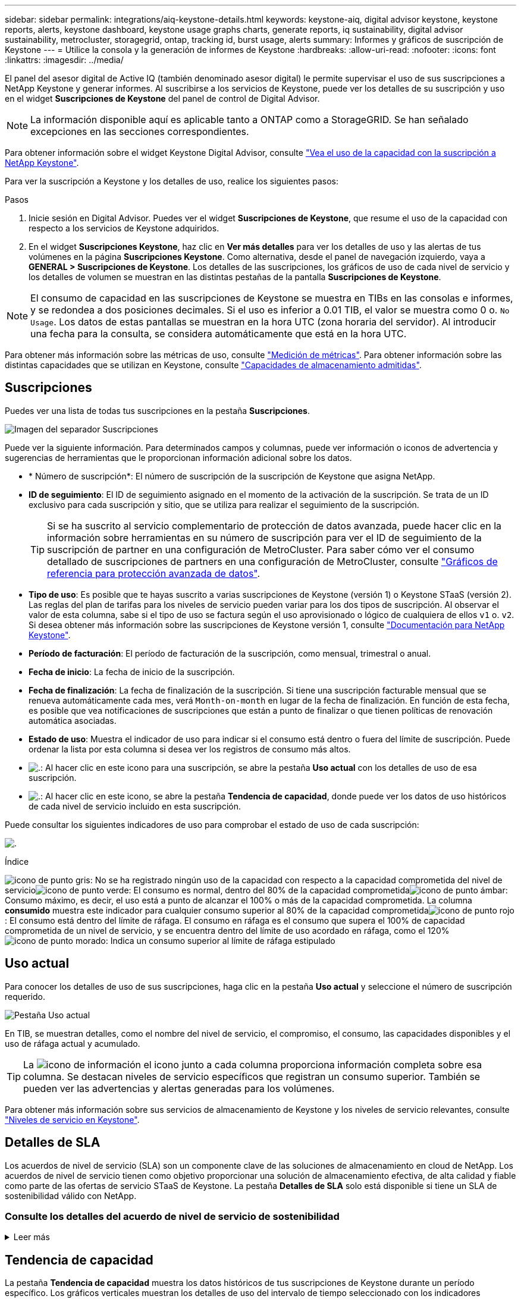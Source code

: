 ---
sidebar: sidebar 
permalink: integrations/aiq-keystone-details.html 
keywords: keystone-aiq, digital advisor keystone, keystone reports, alerts, keystone dashboard, keystone usage graphs charts, generate reports, iq sustainability, digital advisor sustainability, metrocluster, storagegrid, ontap, tracking id, burst usage, alerts 
summary: Informes y gráficos de suscripción de Keystone 
---
= Utilice la consola y la generación de informes de Keystone
:hardbreaks:
:allow-uri-read: 
:nofooter: 
:icons: font
:linkattrs: 
:imagesdir: ../media/


[role="lead"]
El panel del asesor digital de Active IQ (también denominado asesor digital) le permite supervisar el uso de sus suscripciones a NetApp Keystone y generar informes. Al suscribirse a los servicios de Keystone, puede ver los detalles de su suscripción y uso en el widget *Suscripciones de Keystone* del panel de control de Digital Advisor.


NOTE: La información disponible aquí es aplicable tanto a ONTAP como a StorageGRID. Se han señalado excepciones en las secciones correspondientes.

Para obtener información sobre el widget Keystone Digital Advisor, consulte https://docs.netapp.com/us-en/active-iq/view_keystone_capacity_utilization.html["Vea el uso de la capacidad con la suscripción a NetApp Keystone"^].

Para ver la suscripción a Keystone y los detalles de uso, realice los siguientes pasos:

.Pasos
. Inicie sesión en Digital Advisor. Puedes ver el widget *Suscripciones de Keystone*, que resume el uso de la capacidad con respecto a los servicios de Keystone adquiridos.
. En el widget *Suscripciones Keystone*, haz clic en *Ver más detalles* para ver los detalles de uso y las alertas de tus volúmenes en la página *Suscripciones Keystone*. Como alternativa, desde el panel de navegación izquierdo, vaya a *GENERAL > Suscripciones de Keystone*.
Los detalles de las suscripciones, los gráficos de uso de cada nivel de servicio y los detalles de volumen se muestran en las distintas pestañas de la pantalla *Suscripciones de Keystone*.



NOTE: El consumo de capacidad en las suscripciones de Keystone se muestra en TIBs en las consolas e informes, y se redondea a dos posiciones decimales. Si el uso es inferior a 0.01 TIB, el valor se muestra como 0 o. `No Usage`. Los datos de estas pantallas se muestran en la hora UTC (zona horaria del servidor). Al introducir una fecha para la consulta, se considera automáticamente que está en la hora UTC.

Para obtener más información sobre las métricas de uso, consulte link:../concepts/metrics.html#metrics-measurement["Medición de métricas"]. Para obtener información sobre las distintas capacidades que se utilizan en Keystone, consulte link:../concepts/supported-storage-capacity.html["Capacidades de almacenamiento admitidas"].



== Suscripciones

Puedes ver una lista de todas tus suscripciones en la pestaña *Suscripciones*.

image:all-subs.png["Imagen del separador Suscripciones"]

Puede ver la siguiente información. Para determinados campos y columnas, puede ver información o iconos de advertencia y sugerencias de herramientas que le proporcionan información adicional sobre los datos.

* * Número de suscripción*: El número de suscripción de la suscripción de Keystone que asigna NetApp.
* *ID de seguimiento*: El ID de seguimiento asignado en el momento de la activación de la suscripción. Se trata de un ID exclusivo para cada suscripción y sitio, que se utiliza para realizar el seguimiento de la suscripción.
+

TIP: Si se ha suscrito al servicio complementario de protección de datos avanzada, puede hacer clic en la información sobre herramientas en su número de suscripción para ver el ID de seguimiento de la suscripción de partner en una configuración de MetroCluster. Para saber cómo ver el consumo detallado de suscripciones de partners en una configuración de MetroCluster, consulte link:../integrations/aiq-keystone-details.html#reference-charts-for-advanced-data-protection["Gráficos de referencia para protección avanzada de datos"].

* *Tipo de uso*: Es posible que te hayas suscrito a varias suscripciones de Keystone (versión 1) o Keystone STaaS (versión 2). Las reglas del plan de tarifas para los niveles de servicio pueden variar para los dos tipos de suscripción. Al observar el valor de esta columna, sabe si el tipo de uso se factura según el uso aprovisionado o lógico de cualquiera de ellos `v1` o. `v2`. Si desea obtener más información sobre las suscripciones de Keystone versión 1, consulte https://docs.netapp.com/us-en/keystone/index.html["Documentación para NetApp Keystone"^].
* *Período de facturación*: El período de facturación de la suscripción, como mensual, trimestral o anual.
* *Fecha de inicio*: La fecha de inicio de la suscripción.
* *Fecha de finalización*: La fecha de finalización de la suscripción. Si tiene una suscripción facturable mensual que se renueva automáticamente cada mes, verá `Month-on-month` en lugar de la fecha de finalización. En función de esta fecha, es posible que vea notificaciones de suscripciones que están a punto de finalizar o que tienen políticas de renovación automática asociadas.
* *Estado de uso*: Muestra el indicador de uso para indicar si el consumo está dentro o fuera del límite de suscripción. Puede ordenar la lista por esta columna si desea ver los registros de consumo más altos.
* image:subs-dtls-icon.png["."]: Al hacer clic en este icono para una suscripción, se abre la pestaña *Uso actual* con los detalles de uso de esa suscripción.
* image:aiq-ks-time-icon.png["."]: Al hacer clic en este icono, se abre la pestaña *Tendencia de capacidad*, donde puede ver los datos de uso históricos de cada nivel de servicio incluido en esta suscripción.


Puede consultar los siguientes indicadores de uso para comprobar el estado de uso de cada suscripción:

image:usage-indicator.png["."]

.Índice
image:icon-grey.png["icono de punto gris"]: No se ha registrado ningún uso de la capacidad con respecto a la capacidad comprometida del nivel de servicioimage:icon-green.png["icono de punto verde"]: El consumo es normal, dentro del 80% de la capacidad comprometidaimage:icon-amber.png["icono de punto ámbar"]: Consumo máximo, es decir, el uso está a punto de alcanzar el 100% o más de la capacidad comprometida. La columna *consumido* muestra este indicador para cualquier consumo superior al 80% de la capacidad comprometidaimage:icon-red.png["icono de punto rojo"]: El consumo está dentro del límite de ráfaga. El consumo en ráfaga es el consumo que supera el 100% de capacidad comprometida de un nivel de servicio, y se encuentra dentro del límite de uso acordado en ráfaga, como el 120%image:icon-purple.png["icono de punto morado"]: Indica un consumo superior al límite de ráfaga estipulado



== Uso actual

Para conocer los detalles de uso de sus suscripciones, haga clic en la pestaña *Uso actual* y seleccione el número de suscripción requerido.

image:aiq-ks-dtls.png["Pestaña Uso actual"]

En TIB, se muestran detalles, como el nombre del nivel de servicio, el compromiso, el consumo, las capacidades disponibles y el uso de ráfaga actual y acumulado.


TIP: La image:icon-info.png["icono de información"] el icono junto a cada columna proporciona información completa sobre esa columna. Se destacan niveles de servicio específicos que registran un consumo superior. También se pueden ver las advertencias y alertas generadas para los volúmenes.

Para obtener más información sobre sus servicios de almacenamiento de Keystone y los niveles de servicio relevantes, consulte link:../concepts/service-levels.html["Niveles de servicio en Keystone"].



== Detalles de SLA

Los acuerdos de nivel de servicio (SLA) son un componente clave de las soluciones de almacenamiento en cloud de NetApp. Los acuerdos de nivel de servicio tienen como objetivo proporcionar una solución de almacenamiento efectiva, de alta calidad y fiable como parte de las ofertas de servicio STaaS de Keystone. La pestaña *Detalles de SLA* solo está disponible si tiene un SLA de sostenibilidad válido con NetApp.



=== Consulte los detalles del acuerdo de nivel de servicio de sostenibilidad

.Leer más
[%collapsible]
====
La pestaña *Acuerdo de nivel de servicio de sostenibilidad* solo está disponible si tiene un acuerdo de nivel de servicio de sostenibilidad (SLA) válido con NetApp. Para obtener más información sobre la sostenibilidad en STaaS de Keystone, consulte link:../concepts/sla-sustainability.html["Acuerdo de nivel de servicio de sostenibilidad para Keystone"].

La pestaña *Sustainability SLA* le proporciona los detalles del SLA de sostenibilidad.

.Pasos
. Haga clic en *Detalles de SLA > Sustainability SLA*.
. Seleccione la suscripción necesaria para la que desea ver los detalles. Solo puede ver aquellas suscripciones que cumplan los criterios de acuerdo de nivel de servicio de sostenibilidad. Para obtener más información sobre los criterios, consulte link:../concepts/sla-sustainability.html#eligibility-criteria-for-sustainability-sla["Criterios de cumplimiento de los acuerdos de nivel de servicio de sostenibilidad"].
. Seleccione el año y el mes para los que desea ver los detalles. De forma predeterminada, se muestran los datos del mes actual. Puede seleccionar el año y el mes durante los cuales la suscripción ha estado activa.
. Haga clic en *Ver detalles*.


Puedes ver un desglose diario de las métricas de sostenibilidad para el mes seleccionado:

image:sla-sustainability.png["pestaña de detalles de sla que muestra los detalles de sostenibilidad"]

Se muestran los siguientes detalles. Para determinados campos y columnas, puede ver iconos de información y sugerencias de herramientas que le proporcionan información adicional sobre los datos.

* *Sostenibilidad promedio*: La energía promedio consumida en vatios/TiB durante el último período de facturación de esta suscripción.
* *Fecha*: La fecha de los datos de SLA recopilados.
* *Vatios medios*: El promedio de vatios de energía consumidos ese día por el clúster.
* *Capacidad efectiva (TiB*): La suma de la capacidad comprometida y la capacidad de ráfaga asignada para el nivel de servicio.
* *Vatios reales (TiB*): Los vatios/TiB reales son el consumo de energía real por TiB para ese día por el clúster. Puede compararlo con el valor de *SLA Watts/TiB* para analizar cualquier sobreimpulso.
* *Vatios SLA/TiB*: El valor de vatios/TiB para el nivel de servicio definido en el SLA.
* *Temperatura promedio (^o^C)*: La temperatura ambiente promedio para el día.
* *Ratio de eficiencia del almacenamiento*: La proporción de eficiencia del almacenamiento en el entorno de almacenamiento de Keystone. Esta es la proporción del espacio lógico total usado por el sistema después de habilitar la configuración de eficiencia de almacenamiento en el espacio físico total utilizado para almacenar los datos. Para obtener más información sobre la tasa de eficiencia del almacenamiento, consulte https://docs.netapp.com/us-en/active-iq/concept_overview_storage_efficiency.html["Comprender la eficiencia del almacenamiento"^].


Si hay una infracción de SLA, A. image:warning.png["icono de advertencia"] el icono de advertencia junto a la columna le informa de la naturaleza de la violación. Aparecerán las siguientes advertencias:

* Temperatura ambiente: Si la temperatura está fuera del rango de 25^o^C - 27^o^C.
* Vatios/TiB de SLA: Si no se cumplen las métricas de SLA del nivel de servicio. Para obtener más información, consulte link:../concepts/sla-sustainability.html#sustainability-service-level["Nivel de servicio sostenible"].
* Tasa de eficiencia del almacenamiento: Si la eficiencia del almacenamiento es inferior a 2:1.


====


== Tendencia de capacidad

La pestaña *Tendencia de capacidad* muestra los datos históricos de tus suscripciones de Keystone durante un período específico. Los gráficos verticales muestran los detalles de uso del intervalo de tiempo seleccionado con los indicadores adecuados para que pueda comparar y generar informes.

.Pasos
. Haga clic en la pestaña *Tendencia de capacidad*.
. Seleccione la suscripción necesaria para la que desea ver los detalles. La primera suscripción en el nombre de su cuenta se selecciona de forma predeterminada.
. Seleccione *Tendencia de capacidad* si desea ver los datos históricos y analizar la tendencia de uso de capacidad. Selecciona *Explosión acumulada facturada* si deseas ver los datos de uso de ráfaga históricos, para los que se han generado facturas. Puede utilizar estos datos para analizar el uso facturado según la factura.




=== Ver la tendencia de capacidad

.Leer más
[%collapsible]
====
Si ha seleccionado la opción *Tendencia de capacidad*, siga estos pasos:

.Pasos
. Seleccione el intervalo de tiempo de los iconos del calendario en los campos *desde fecha* y *hasta fecha*. Seleccione el rango de fechas de la consulta. El rango de fechas puede ser el comienzo del mes o la fecha de inicio de la suscripción hasta la fecha actual o la fecha de finalización de la suscripción. No puede seleccionar una fecha futura.
+

TIP: Para obtener un rendimiento óptimo y una experiencia de usuario, limite el rango de fechas de la consulta a tres meses.

. Haga clic en *Ver detalles*. Los datos de consumo históricos de la suscripción para cada nivel de servicio se muestran en función del intervalo de tiempo seleccionado.


Los gráficos de barras muestran el nombre del nivel de servicio y la capacidad consumida respecto a ese nivel de servicio para el rango de fechas. La fecha y la hora de la colección se muestran en la parte inferior del gráfico. Según el rango de fechas de la consulta, los gráficos de uso se muestran en un rango de 30 puntos de recopilación de datos. Puede pasar el cursor del ratón sobre los gráficos para ver el desglose del uso en términos de datos comprometidos, consumidos, ráfagas y por encima de los datos del límite de ráfaga en ese punto de recopilación de datos.

image:aiq-ks-subtime-2.png["Pestaña Tendencia de capacidad con detalles"]

Los siguientes colores en los gráficos de barras indican la capacidad consumida tal y como se define en el nivel de servicio. Los datos mensuales a través de los gráficos están separados por una línea vertical.

* Verde: Dentro del 80%.
* Ámbar: 80% - 100%.
* Rojo: Uso de ráfagas (100% de la capacidad comprometida con el límite de ráfaga acordado)
* Morado: Por encima del límite de ráfaga o. `Above Limit`.



NOTE: Un gráfico en blanco indica que no hay datos disponibles en el entorno en ese punto de recopilación de datos.

Puede hacer clic en el botón de alternar *Mostrar uso actual* para ver los datos de consumo, uso de ráfaga y ráfaga de acumulación para el período de facturación actual. Estos detalles no se basan en el rango de fechas de la consulta.

* *Corriente consumida*: Indicador de la capacidad consumida (en TIB) definido para el nivel de servicio. Este campo utiliza colores específicos:
+
** Ningún color: Ráfaga o por encima del uso de ráfaga.
** Gris: Sin uso.
** Verde: Dentro del 80% de la capacidad comprometida.
** Ámbar: El 80 % de la capacidad comprometida con la ráfaga.


* *Ráfaga actual*: Indicador de la capacidad consumida dentro o por encima del límite de ráfaga definido. Cualquier uso dentro del límite de ráfaga para la suscripción, por ejemplo, un 20 % por encima de la capacidad comprometida se encuentra dentro del límite de ráfaga. Se considera un uso adicional por encima del límite de ráfaga. Este campo muestra colores específicos:
+
** Sin color: Sin uso de ráfaga.
** Rojo: Uso en ráfaga.
** Morado: Por encima del límite de ráfaga.


* * Explosión devengada*: Indicador del uso de ráfaga devengado o la capacidad consumida calculada por mes para el período de facturación actual. El uso de ráfaga acumulado se calcula en función de la capacidad comprometida y consumida para un nivel de servicio: `(consumed - committed)/365.25/12`.


====


=== Consulta de repartición devengada facturada

.Leer más
[%collapsible]
====
Si ha seleccionado la opción *Ráfaga devengada facturada*, de forma predeterminada, puede ver los datos de uso de ráfaga acumulados mensualmente durante los últimos 12 meses que se han facturado. Puede realizar una consulta por el rango de fechas de hasta los últimos 30 meses. Los gráficos de barras se muestran para los datos facturados, y si el uso aún no se ha facturado, verá _Pending_ para ese mes.


TIP: El uso de bursting acumulado facturado se calcula por período de facturación, en función de la capacidad comprometida y consumida para un nivel de servicio.

image:accr-burst.png["gráficos de uso de ráfaga acumulados"]

Esta función está disponible en modo de sólo vista previa. Póngase en contacto con su KSM para obtener más información sobre esta función.

====


=== Gráficos de referencia para protección avanzada de datos

.Leer más
[%collapsible]
====
Si se ha suscrito al servicio complementario de protección de datos avanzada, puede ver el desglose de los datos de consumo de los sitios asociados de MetroCluster en la pestaña *Tendencia de capacidad*.

Para obtener más información sobre el servicio complementario de protección de datos avanzada, consulte link:../concepts/adp.html["Protección de datos avanzada"].

Si los clústeres de su entorno de almacenamiento de ONTAP se configuran en una configuración de MetroCluster, los datos de consumo de su suscripción de Keystone se dividen en el mismo gráfico de datos históricos para mostrar el consumo en los sitios principales y de mirroring para los niveles de servicio básicos.


NOTE: Los gráficos de barras de consumo se dividen sólo para los niveles de servicio básicos. Para el servicio adicional de protección de datos avanzada, es decir, el nivel de servicio _Advanced Data-Protect_, esta demarcación no aparece.

.Nivel de servicio de protección de datos avanzada
Para el nivel de servicio _Advanced Data-Protect_, el consumo total se divide entre los sitios de partner y el uso de cada sitio de partner se refleja y se factura en una suscripción independiente, una suscripción para el sitio principal y otra para el sitio de mirroring. Esa es la razón por la que, cuando selecciona el número de suscripción para el sitio principal en la pestaña *Tendencia de capacidad*, los gráficos de consumo para el servicio complementario de protección de datos avanzada muestran los detalles de consumo discreto solo del sitio principal. Dado que cada sitio asociado de una configuración MetroCluster actúa tanto como origen como mirroring, el consumo total de cada sitio incluye los volúmenes de origen y de mirroring creados en dicho sitio.


TIP: La información sobre herramientas junto al ID de seguimiento de tu suscripción en la pestaña *Uso actual* te ayuda a identificar la suscripción asociada en la configuración de MetroCluster.

.Niveles de servicio básicos
Para los niveles de servicio básicos, cada volumen se carga según el aprovisionado en los sitios primario y de mirroring, y, por lo tanto, el mismo gráfico de barras se divide según el consumo en los sitios primario y de mirroring.

.Lo que puede ver para la suscripción principal
La siguiente imagen muestra los gráficos para el nivel de servicio _Extreme_ (nivel de servicio base) y un número de suscripción principal. El mismo gráfico de datos históricos también indica el consumo de sitio duplicado en un tono más claro del mismo código de color utilizado para el sitio primario. La información sobre herramientas al pasar el ratón muestra el desglose de consumo (en TiB) para los sitios principales y de reflejo, 1,02 TiB y 1,05 TiB respectivamente.

image:mcc-chart.png["mcc primario"]

Para el nivel de servicio _Advanced Data-Protect_, los gráficos aparecen de la siguiente manera:

image:adp-src.png["base principal mcc"]

.Qué puede ver para la suscripción secundaria (sitio de reflejo)
Al comprobar la suscripción secundaria, puede ver que el gráfico de barras del nivel de servicio _Extreme_ (nivel de servicio básico) en el mismo punto de recopilación de datos que el sitio del partner se invierte, y la división de consumo en los sitios primario y de reflejo es de 1,05 TiB y 1,02 TiB respectivamente.

image:mcc-chart-mirror.png["espejo mcc"]

Para el nivel de servicio _Advanced Data-Protect_, el gráfico aparece como este para el mismo punto de recopilación que en el sitio del partner:

image:adp-mir.png["base de espejo mcc"]

Para obtener más información sobre cómo MetroCluster protege sus datos, consulte https://docs.netapp.com/us-en/ontap-metrocluster/manage/concept_understanding_mcc_data_protection_and_disaster_recovery.html["Comprender la protección de datos y la recuperación ante desastres de MetroCluster"^].

====


== Volúmenes y objetos

En la pestaña *Volúmenes y objetos*, puede ver el consumo y otros detalles de sus volúmenes en ONTAP. Para StorageGRID, esta pestaña muestra los nodos y su uso individual en su entorno de almacenamiento de objetos.


NOTE: El nombre de esta pestaña varía según la naturaleza de la implementación en el sitio. Si tiene tanto volúmenes como almacenamiento de objetos, puede ver la pestaña *Volúmenes y objetos*. Si solo tiene volúmenes ONTAP en su entorno de almacenamiento, el nombre cambia a *volúmenes*. Para el almacenamiento de objetos StorageGRID, puede ver la pestaña *Objetos*.



=== Ver los detalles del volumen de ONTAP

.Leer más
[%collapsible]
====
Para ONTAP, la pestaña *Volúmenes* muestra información, como el uso de la capacidad, el tipo de volumen, el clúster, el agregado y el nivel de servicio de los volúmenes en su entorno de almacenamiento gestionado por su suscripción a Keystone.

.Pasos
. Haga clic en la ficha *Volumes*.
. Seleccione el número de suscripción. De forma predeterminada, se selecciona el primer número de suscripción disponible.
+
Se muestran los detalles del volumen. Puede desplazarse por las columnas y obtener más información al pasar el ratón por los iconos de información situados junto a los encabezados de las columnas. Puede ordenar por las columnas y filtrar las listas para ver información específica.

+

NOTE: Para el servicio complementario de protección de datos avanzada, se muestra una columna adicional para indicar si el volumen es un volumen primario o de reflejo en la configuración de MetroCluster. Puede copiar números de serie de nodos individuales haciendo clic en el botón *Copiar series de nodos*.



image:aiq-ks-sysdtls.png["Volúmenes  ficha Objetos"]

====


=== Vea los nodos y el consumo de StorageGRID

.Leer más
[%collapsible]
====
Para StorageGRID, esta pestaña muestra el uso físico de los nodos para el almacenamiento de objetos.

.Pasos
. Haga clic en la pestaña *Objects*.
. Seleccione el número de suscripción. De forma predeterminada, se selecciona el primer número de suscripción disponible. Al seleccionar el número de suscripción, se habilita el enlace de detalles del almacenamiento de objetos.
+
image:sg-link.png["Cuadro de diálogo StorageGRID"]

. Haga clic en el enlace para ver los nombres de los nodos y los detalles de uso físico de cada nodo.
+
image:sg-link-2.png["Cuadro de diálogo StorageGRID"]



====


== Rendimiento

La pestaña *Rendimiento* te permite ver las métricas de rendimiento de los volúmenes de ONTAP gestionados por tus suscripciones de Keystone.


TIP: Esta pestaña está disponible de forma opcional. Póngase en contacto con el soporte técnico para ver esta pestaña.

.Pasos
. Haga clic en la pestaña *Rendimiento*.
. Seleccione el número de suscripción. De forma predeterminada, se selecciona el primer número de suscripción.
. Seleccione el nombre del volumen requerido de la lista.
+
Como alternativa, puede hacer clic en el image:aiq-ks-time-icon.png["icono de gráfico"] Icono contra un volumen de ONTAP en la pestaña *Volúmenes* para navegar a esta pestaña.

. Seleccione el rango de fechas de la consulta. El rango de fechas puede ser el comienzo del mes o la fecha de inicio de la suscripción hasta la fecha actual o la fecha de finalización de la suscripción. No puede seleccionar una fecha futura.


Los detalles recuperados se basan en el objetivo de nivel de servicio para cada nivel de servicio. Por ejemplo, el valor máximo de IOPS, el rendimiento máximo, la latencia objetivo y otras métricas vienen determinadas por la configuración individual del nivel de servicio. Para obtener más información sobre la configuración, consulte link:../concepts/service-levels.html["Niveles de servicio en Keystone"].


NOTE: Si selecciona la casilla de verificación *SLO Reference Line*, los gráficos de IOPS, rendimiento y latencia se representan en función del objetivo de nivel de servicio para el nivel de servicio. De lo contrario, se muestran en números reales.

Los datos de rendimiento que se muestran en el gráfico horizontal son el promedio de cada intervalo de cinco minutos, y se organizan según el intervalo de fechas de la consulta. Puede desplazarse por los gráficos y pasar el ratón por los puntos de datos específicos para explorar en profundidad los datos recopilados.

Puede ver y comparar las métricas de rendimiento en las siguientes secciones en función de la combinación del número de suscripción, el nombre del volumen y el rango de fechas seleccionado. Los detalles se muestran por nivel de servicio asignado al volumen. Es posible ver el nombre del clúster y el tipo de volumen, es decir, los permisos de lectura y escritura asignados al volumen. También se muestra cualquier mensaje de advertencia asociado con el volumen.



=== IOPS/TiB

En esta sección, se muestran los gráficos de entrada y salida para las cargas de trabajo del volumen según el rango de fechas de la consulta. Se muestran los picos de IOPS correspondientes al nivel de servicio y el IOPS actual (en los últimos cinco minutos, no basándose en el rango de fechas de la consulta), junto con el valor de IOPS mínimo, máximo y medio para el intervalo de tiempo, en IOPS/TiB.

image:perf-iops.png["Sección IOPS del gráfico"]



=== Rendimiento (MBps/TiB)

En esta sección, se muestran los gráficos de rendimiento de las cargas de trabajo del volumen según el intervalo de fechas de la consulta. Se muestra el rendimiento máximo del nivel de servicio (SLO Max) y el rendimiento actual (en los últimos cinco minutos, no basado en el rango de fechas de la consulta), junto con el rendimiento mínimo, máximo y promedio del intervalo de tiempo, en MBps/TiB.

image:perf-thr.png["Gráficos de rendimiento"]



=== Latencia (ms)

Esta sección muestra los gráficos de latencia de las cargas de trabajo del volumen según el rango de fechas de la consulta. Se muestran la latencia máxima para el nivel de servicio (SLO Target) y la latencia actual (en los últimos cinco minutos, no basada en el rango de fechas de la consulta), junto con la latencia mínima, máxima y media del intervalo de tiempo, en milisegundos.

Este gráfico tiene los siguientes colores:

* Azul claro: _Latencia_. Esta es la latencia real que incluye cualquier otra latencia que no sea la del servicio de Keystone. Esto puede incluir latencia adicional, como la latencia que se produce entre la red y el cliente.
* Azul oscuro: _Latencia efectiva_. La latencia efectiva es la latencia solo aplicable a su servicio de Keystone respecto al acuerdo de nivel de servicio.


image:perf-lat.png["gráficos de rendimiento"]



=== Lógico usado (TiB)

Esta sección muestra las capacidades aprovisionadas y lógicas utilizadas del volumen. La capacidad utilizada lógica actual (en los últimos cinco minutos, no basada en el rango de fechas de la consulta), junto con el uso mínimo, máximo y promedio para el rango de tiempo se muestran en los TIBs. En este gráfico, el área gris representa la capacidad comprometida y el gráfico amarillo indica el uso lógico.

image:perf-log-usd.png["gráfico de capacidad utilizada lógica"]



== Generar informes

Puede generar y ver informes para los detalles de la suscripción, datos históricos de uso de un intervalo de tiempo y detalles de volumen desde cada una de las pestañas haciendo clic en el botón de descarga: image:download-icon.png["icono de descarga de informe"]

Los detalles se generan en formato CSV que se puede guardar para usarlo más adelante.

Un informe de muestra para la pestaña *Capacity Trend*, donde se convierten los datos gráficos:

image:report.png["csv del informe"]



== Ver las alertas

Las alertas de la consola envían mensajes de precaución que le permiten comprender los problemas que se producen en el entorno de almacenamiento.

Las alertas pueden ser de dos tipos:

* *Información*: Para problemas, como sus suscripciones que están a punto de finalizar, puede ver alertas de información. Pase el cursor sobre el icono de información para obtener más información sobre el problema.
* *Advertencia*: Los problemas, como el incumplimiento, se muestran como advertencias. Por ejemplo, si hay volúmenes en los clústeres gestionados que no tienen asociadas políticas de QoS (AQoS) adaptativa, puede ver un mensaje de advertencia. Puede hacer clic en el enlace del mensaje de advertencia para ver la lista de los volúmenes no compatibles en la pestaña *Volúmenes*.
+

NOTE: Si se ha suscrito a un único nivel de servicio o plan de tarifas, no podrá ver la alerta de los volúmenes que no cumplen las normativas.

+
Para obtener información acerca de las políticas AQoS, consulte link:../concepts/qos.html["Calidad de servicio adaptativa"].



image:alert-aiq.png["alerta"]

Póngase en contacto con el soporte de NetApp si desea obtener más información sobre estos mensajes de precaución y advertencia. Para obtener información acerca de cómo elevar solicitudes de servicio, consulte link:../concepts/gssc.html#generating-service-requests["Generando solicitudes de servicio"].
